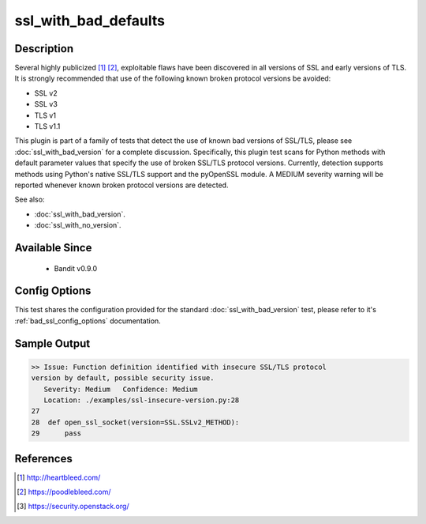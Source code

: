 
ssl_with_bad_defaults
=====================

Description
-----------
Several highly publicized [1]_ [2]_, exploitable flaws have been discovered in
all versions of SSL and early versions of TLS. It is strongly recommended that
use of the following known broken protocol versions be avoided:

- SSL v2
- SSL v3
- TLS v1
- TLS v1.1

This plugin is part of a family of tests that detect the use of known bad
versions of SSL/TLS, please see :doc:`ssl_with_bad_version` for a complete
discussion. Specifically, this plugin test scans for Python methods with default
parameter values that specify the use of broken SSL/TLS protocol versions.
Currently, detection supports methods using Python's native SSL/TLS support and
the pyOpenSSL module. A MEDIUM severity warning will be reported whenever known
broken protocol versions are detected.

See also:

- :doc:`ssl_with_bad_version`.
- :doc:`ssl_with_no_version`.


Available Since
---------------
 - Bandit v0.9.0

Config Options
--------------
This test shares the configuration provided for the standard
:doc:`ssl_with_bad_version` test, please refer to it's
:ref:`bad_ssl_config_options` documentation.

Sample Output
-------------
.. code-block:: none

    >> Issue: Function definition identified with insecure SSL/TLS protocol
    version by default, possible security issue.
       Severity: Medium   Confidence: Medium
       Location: ./examples/ssl-insecure-version.py:28
    27
    28  def open_ssl_socket(version=SSL.SSLv2_METHOD):
    29      pass

References
----------
.. [1] http://heartbleed.com/
.. [2] https://poodlebleed.com/
.. [3] https://security.openstack.org/

